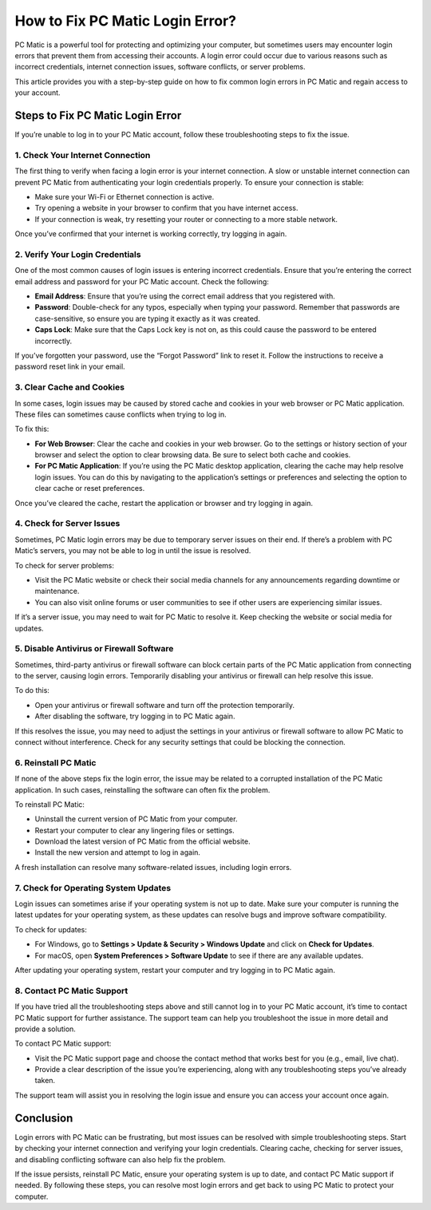 ===========================================
How to Fix PC Matic Login Error?
===========================================

PC Matic is a powerful tool for protecting and optimizing your computer, but sometimes users may encounter login errors that prevent them from accessing their accounts. A login error could occur due to various reasons such as incorrect credentials, internet connection issues, software conflicts, or server problems.

This article provides you with a step-by-step guide on how to fix common login errors in PC Matic and regain access to your account.

Steps to Fix PC Matic Login Error
===========================================================

If you’re unable to log in to your PC Matic account, follow these troubleshooting steps to fix the issue.

1. **Check Your Internet Connection**
----------------------------------------------------------

The first thing to verify when facing a login error is your internet connection. A slow or unstable internet connection can prevent PC Matic from authenticating your login credentials properly. To ensure your connection is stable:

- Make sure your Wi-Fi or Ethernet connection is active.
- Try opening a website in your browser to confirm that you have internet access.
- If your connection is weak, try resetting your router or connecting to a more stable network.

Once you’ve confirmed that your internet is working correctly, try logging in again.

2. **Verify Your Login Credentials**
----------------------------------------------------------

One of the most common causes of login issues is entering incorrect credentials. Ensure that you’re entering the correct email address and password for your PC Matic account. Check the following:

- **Email Address**: Ensure that you’re using the correct email address that you registered with.
- **Password**: Double-check for any typos, especially when typing your password. Remember that passwords are case-sensitive, so ensure you are typing it exactly as it was created.
- **Caps Lock**: Make sure that the Caps Lock key is not on, as this could cause the password to be entered incorrectly.

If you’ve forgotten your password, use the “Forgot Password” link to reset it. Follow the instructions to receive a password reset link in your email.

3. **Clear Cache and Cookies**
----------------------------------------------------------

In some cases, login issues may be caused by stored cache and cookies in your web browser or PC Matic application. These files can sometimes cause conflicts when trying to log in.

To fix this:

- **For Web Browser**: Clear the cache and cookies in your web browser. Go to the settings or history section of your browser and select the option to clear browsing data. Be sure to select both cache and cookies.
- **For PC Matic Application**: If you’re using the PC Matic desktop application, clearing the cache may help resolve login issues. You can do this by navigating to the application’s settings or preferences and selecting the option to clear cache or reset preferences.

Once you’ve cleared the cache, restart the application or browser and try logging in again.

4. **Check for Server Issues**
----------------------------------------------------------

Sometimes, PC Matic login errors may be due to temporary server issues on their end. If there’s a problem with PC Matic’s servers, you may not be able to log in until the issue is resolved.

To check for server problems:

- Visit the PC Matic website or check their social media channels for any announcements regarding downtime or maintenance.
- You can also visit online forums or user communities to see if other users are experiencing similar issues.

If it’s a server issue, you may need to wait for PC Matic to resolve it. Keep checking the website or social media for updates.

5. **Disable Antivirus or Firewall Software**
----------------------------------------------------------

Sometimes, third-party antivirus or firewall software can block certain parts of the PC Matic application from connecting to the server, causing login errors. Temporarily disabling your antivirus or firewall can help resolve this issue.

To do this:

- Open your antivirus or firewall software and turn off the protection temporarily.
- After disabling the software, try logging in to PC Matic again.

If this resolves the issue, you may need to adjust the settings in your antivirus or firewall software to allow PC Matic to connect without interference. Check for any security settings that could be blocking the connection.

6. **Reinstall PC Matic**
----------------------------------------------------------

If none of the above steps fix the login error, the issue may be related to a corrupted installation of the PC Matic application. In such cases, reinstalling the software can often fix the problem.

To reinstall PC Matic:

- Uninstall the current version of PC Matic from your computer.
- Restart your computer to clear any lingering files or settings.
- Download the latest version of PC Matic from the official website.
- Install the new version and attempt to log in again.

A fresh installation can resolve many software-related issues, including login errors.

7. **Check for Operating System Updates**
----------------------------------------------------------

Login issues can sometimes arise if your operating system is not up to date. Make sure your computer is running the latest updates for your operating system, as these updates can resolve bugs and improve software compatibility.

To check for updates:

- For Windows, go to **Settings > Update & Security > Windows Update** and click on **Check for Updates**.
- For macOS, open **System Preferences > Software Update** to see if there are any available updates.

After updating your operating system, restart your computer and try logging in to PC Matic again.

8. **Contact PC Matic Support**
----------------------------------------------------------

If you have tried all the troubleshooting steps above and still cannot log in to your PC Matic account, it’s time to contact PC Matic support for further assistance. The support team can help you troubleshoot the issue in more detail and provide a solution.

To contact PC Matic support:

- Visit the PC Matic support page and choose the contact method that works best for you (e.g., email, live chat).
- Provide a clear description of the issue you’re experiencing, along with any troubleshooting steps you’ve already taken.

The support team will assist you in resolving the login issue and ensure you can access your account once again.

Conclusion
===========================================================

Login errors with PC Matic can be frustrating, but most issues can be resolved with simple troubleshooting steps. Start by checking your internet connection and verifying your login credentials. Clearing cache, checking for server issues, and disabling conflicting software can also help fix the problem.

If the issue persists, reinstall PC Matic, ensure your operating system is up to date, and contact PC Matic support if needed. By following these steps, you can resolve most login errors and get back to using PC Matic to protect your computer.

